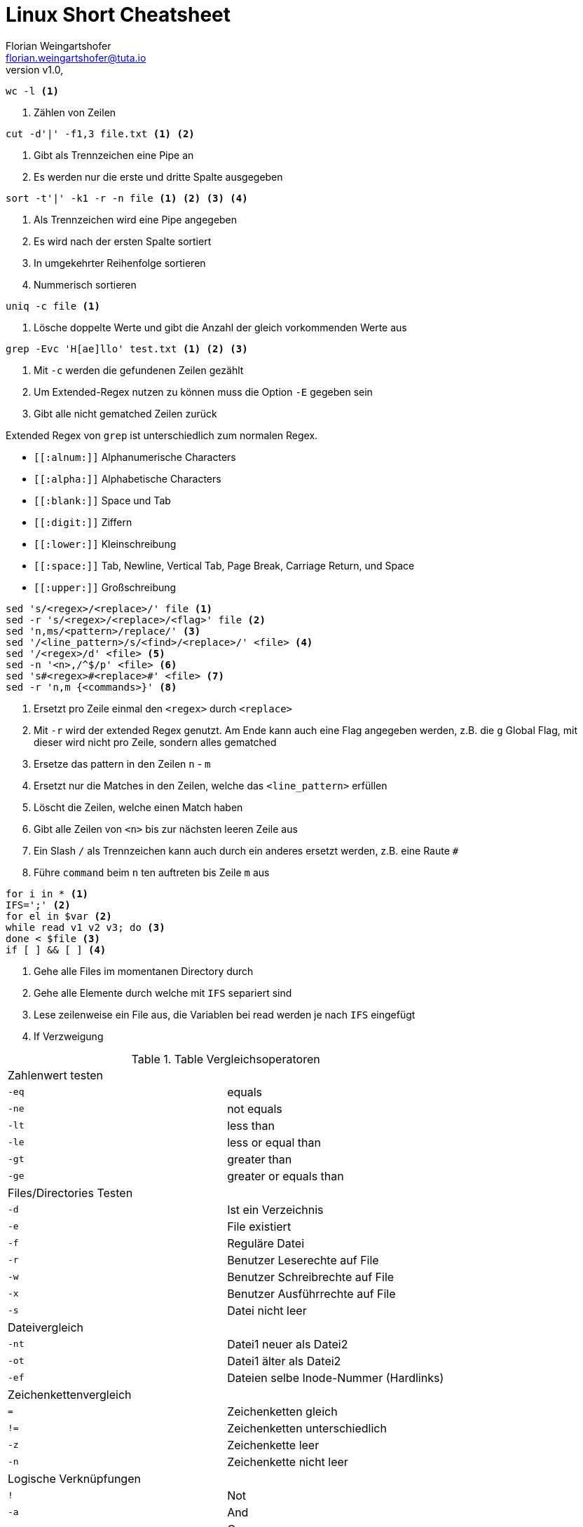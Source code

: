 = Linux Short Cheatsheet
Florian Weingartshofer <florian.weingartshofer@tuta.io>
:revnumber: v1.0
:revdate:
:Linux Cheatsheet:
:icons: font

[source,shell]
wc -l <1>

<1> Zählen von Zeilen

[source,shell]
cut -d'|' -f1,3 file.txt <1> <2>


<1> Gibt als Trennzeichen eine Pipe an
<2> Es werden nur die erste und dritte Spalte ausgegeben

[source,shell]
sort -t'|' -k1 -r -n file <1> <2> <3> <4>

<1> Als Trennzeichen wird eine Pipe angegeben
<2> Es wird nach der ersten Spalte sortiert
<3> In umgekehrter Reihenfolge sortieren
<4> Nummerisch sortieren

[source,shell]
uniq -c file <1>

<1> Lösche doppelte Werte und gibt die Anzahl der gleich vorkommenden Werte aus

[source,shell]
grep -Evc 'H[ae]llo' test.txt <1> <2> <3>

<1> Mit `-c` werden die gefundenen Zeilen gezählt
<2> Um Extended-Regex nutzen zu können muss die Option `-E` gegeben sein
<3> Gibt alle nicht gematched Zeilen zurück

Extended Regex von `grep` ist unterschiedlich zum normalen Regex.

- `\[[:alnum:]]` Alphanumerische Characters
- `\[[:alpha:]]` Alphabetische Characters
- `\[[:blank:]]` Space und Tab
- `\[[:digit:]]` Ziffern
- `\[[:lower:]]` Kleinschreibung
- `\[[:space:]]` Tab, Newline, Vertical Tab, Page Break, Carriage Return, und Space
- `\[[:upper:]]` Großschreibung


[source,shell]
sed 's/<regex>/<replace>/' file <1>
sed -r 's/<regex>/<replace>/<flag>' file <2>
sed 'n,ms/<pattern>/replace/' <3>
sed '/<line_pattern>/s/<find>/<replace>/' <file> <4>
sed '/<regex>/d' <file> <5>
sed -n '<n>,/^$/p' <file> <6>
sed 's#<regex>#<replace>#' <file> <7>
sed -r 'n,m {<commands>}' <8>

<1> Ersetzt pro Zeile einmal den `<regex>` durch `<replace>`
<2> Mit `-r` wird der extended Regex genutzt. Am Ende kann auch eine Flag angegeben werden,
z.B. die `g` Global Flag, mit dieser wird nicht pro Zeile, sondern alles gematched
<3> Ersetze das pattern in den Zeilen `n` - `m`
<4> Ersetzt nur die Matches in den Zeilen, welche das `<line_pattern>` erfüllen
<5> Löscht die Zeilen, welche einen Match haben
<6> Gibt alle Zeilen von `<n>` bis zur nächsten leeren Zeile aus
<7> Ein Slash `/` als Trennzeichen kann auch durch ein anderes ersetzt werden, z.B. eine Raute `#`
<8> Führe `command` beim `n` ten auftreten bis Zeile `m` aus

[source,shell]
for i in * <1>
IFS=';' <2>
for el in $var <2>
while read v1 v2 v3; do <3>
done < $file <3>
if [ ] && [ ] <4>

<1> Gehe alle Files im momentanen Directory durch
<2> Gehe alle Elemente durch welche mit `IFS` separiert sind
<3> Lese zeilenweise ein File aus, die Variablen bei read werden je nach `IFS` eingefügt
<4> If Verzweigung

.Table Vergleichsoperatoren
|===
2+^| Zahlenwert testen
| `-eq` | equals
| `-ne` | not equals
| `-lt` | less than
| `-le` | less or equal than
| `-gt` | greater than
| `-ge` | greater or equals than
2+^| Files/Directories Testen
| `-d` | Ist ein Verzeichnis
| `-e` | File existiert
| `-f` | Reguläre Datei
| `-r` | Benutzer Leserechte auf File
| `-w` | Benutzer Schreibrechte auf File
| `-x` | Benutzer Ausführrechte auf File
| `-s` | Datei nicht leer
2+^| Dateivergleich
| `-nt` | Datei1 neuer als Datei2
| `-ot` | Datei1 älter als Datei2
| `-ef` | Dateien selbe Inode-Nummer (Hardlinks)
2+^| Zeichenkettenvergleich
| `=` | Zeichenketten gleich
| `!=` | Zeichenketten unterschiedlich
| `-z` | Zeichenkette leer
| `-n` | Zeichenkette nicht leer
2+^| Logische Verknüpfungen
| `!` | Not
| `-a` | And
| `-o` | Or
